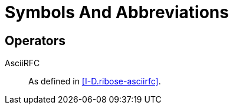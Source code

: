 [#symbols]
= Symbols And Abbreviations

== Operators

AsciiRFC::
  As defined in <<I-D.ribose-asciirfc>>.

